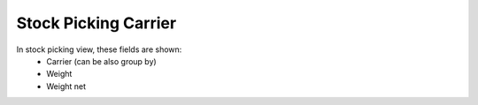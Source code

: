Stock Picking Carrier
=====================

In stock picking view, these fields are shown:
 - Carrier (can be also group by)
 - Weight
 - Weight net
